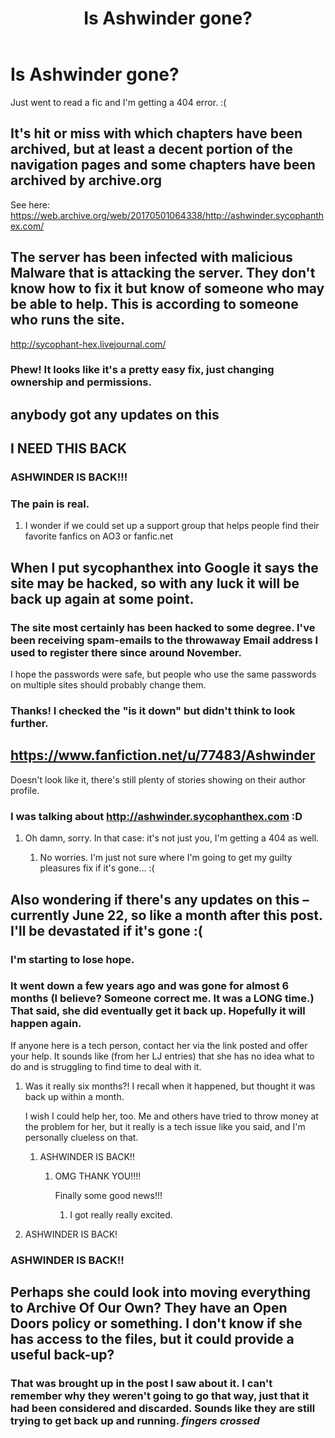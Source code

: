 #+TITLE: Is Ashwinder gone?

* Is Ashwinder gone?
:PROPERTIES:
:Author: onekrazykat
:Score: 7
:DateUnix: 1495469300.0
:DateShort: 2017-May-22
:END:
Just went to read a fic and I'm getting a 404 error. :(


** It's hit or miss with which chapters have been archived, but at least a decent portion of the navigation pages and some chapters have been archived by archive.org

See here: [[https://web.archive.org/web/20170501064338/http://ashwinder.sycophanthex.com/]]
:PROPERTIES:
:Score: 6
:DateUnix: 1495475219.0
:DateShort: 2017-May-22
:END:


** The server has been infected with malicious Malware that is attacking the server. They don't know how to fix it but know of someone who may be able to help. This is according to someone who runs the site.

[[http://sycophant-hex.livejournal.com/]]
:PROPERTIES:
:Author: Dimplz
:Score: 3
:DateUnix: 1495654576.0
:DateShort: 2017-May-25
:END:

*** Phew! It looks like it's a pretty easy fix, just changing ownership and permissions.
:PROPERTIES:
:Author: onekrazykat
:Score: 3
:DateUnix: 1495654890.0
:DateShort: 2017-May-25
:END:


** anybody got any updates on this
:PROPERTIES:
:Author: cassity282
:Score: 3
:DateUnix: 1497897590.0
:DateShort: 2017-Jun-19
:END:


** I NEED THIS BACK
:PROPERTIES:
:Author: Elvidnir
:Score: 3
:DateUnix: 1501428737.0
:DateShort: 2017-Jul-30
:END:

*** ASHWINDER IS BACK!!!
:PROPERTIES:
:Author: onekrazykat
:Score: 4
:DateUnix: 1502820206.0
:DateShort: 2017-Aug-15
:END:


*** The pain is real.
:PROPERTIES:
:Author: onekrazykat
:Score: 2
:DateUnix: 1501434944.0
:DateShort: 2017-Jul-30
:END:

**** I wonder if we could set up a support group that helps people find their favorite fanfics on AO3 or fanfic.net
:PROPERTIES:
:Author: Elvidnir
:Score: 1
:DateUnix: 1501448317.0
:DateShort: 2017-Jul-31
:END:


** When I put sycophanthex into Google it says the site may be hacked, so with any luck it will be back up again at some point.
:PROPERTIES:
:Author: SilverCookieDust
:Score: 2
:DateUnix: 1495479246.0
:DateShort: 2017-May-22
:END:

*** The site most certainly has been hacked to some degree. I've been receiving spam-emails to the throwaway Email address I used to register there since around November.

I hope the passwords were safe, but people who use the same passwords on multiple sites should probably change them.
:PROPERTIES:
:Author: Deathcrow
:Score: 3
:DateUnix: 1495528146.0
:DateShort: 2017-May-23
:END:


*** Thanks! I checked the "is it down" but didn't think to look further.
:PROPERTIES:
:Author: onekrazykat
:Score: 1
:DateUnix: 1495479308.0
:DateShort: 2017-May-22
:END:


** [[https://www.fanfiction.net/u/77483/Ashwinder]]

Doesn't look like it, there's still plenty of stories showing on their author profile.
:PROPERTIES:
:Score: 1
:DateUnix: 1495473684.0
:DateShort: 2017-May-22
:END:

*** I was talking about [[http://ashwinder.sycophanthex.com]] :D
:PROPERTIES:
:Author: onekrazykat
:Score: 7
:DateUnix: 1495473779.0
:DateShort: 2017-May-22
:END:

**** Oh damn, sorry. In that case: it's not just you, I'm getting a 404 as well.
:PROPERTIES:
:Score: 1
:DateUnix: 1495474030.0
:DateShort: 2017-May-22
:END:

***** No worries. I'm just not sure where I'm going to get my guilty pleasures fix if it's gone... :(
:PROPERTIES:
:Author: onekrazykat
:Score: 1
:DateUnix: 1495474132.0
:DateShort: 2017-May-22
:END:


** Also wondering if there's any updates on this -- currently June 22, so like a month after this post. I'll be devastated if it's gone :(
:PROPERTIES:
:Author: firstsip
:Score: 1
:DateUnix: 1498175413.0
:DateShort: 2017-Jun-23
:END:

*** I'm starting to lose hope.
:PROPERTIES:
:Author: onekrazykat
:Score: 1
:DateUnix: 1498175456.0
:DateShort: 2017-Jun-23
:END:


*** It went down a few years ago and was gone for almost 6 months (I believe? Someone correct me. It was a LONG time.) That said, she did eventually get it back up. Hopefully it will happen again.

If anyone here is a tech person, contact her via the link posted and offer your help. It sounds like (from her LJ entries) that she has no idea what to do and is struggling to find time to deal with it.
:PROPERTIES:
:Author: Veritamoria
:Score: 1
:DateUnix: 1498187155.0
:DateShort: 2017-Jun-23
:END:

**** Was it really six months?! I recall when it happened, but thought it was back up within a month.

I wish I could help her, too. Me and others have tried to throw money at the problem for her, but it really is a tech issue like you said, and I'm personally clueless on that.
:PROPERTIES:
:Author: firstsip
:Score: 1
:DateUnix: 1498236563.0
:DateShort: 2017-Jun-23
:END:

***** ASHWINDER IS BACK!!
:PROPERTIES:
:Author: onekrazykat
:Score: 2
:DateUnix: 1502820248.0
:DateShort: 2017-Aug-15
:END:

****** OMG THANK YOU!!!!

Finally some good news!!!
:PROPERTIES:
:Author: firstsip
:Score: 2
:DateUnix: 1502849882.0
:DateShort: 2017-Aug-16
:END:

******* I got really really excited.
:PROPERTIES:
:Author: onekrazykat
:Score: 2
:DateUnix: 1502850108.0
:DateShort: 2017-Aug-16
:END:


**** ASHWINDER IS BACK!
:PROPERTIES:
:Author: onekrazykat
:Score: 1
:DateUnix: 1502820238.0
:DateShort: 2017-Aug-15
:END:


*** ASHWINDER IS BACK!!
:PROPERTIES:
:Author: onekrazykat
:Score: 1
:DateUnix: 1502820226.0
:DateShort: 2017-Aug-15
:END:


** Perhaps she could look into moving everything to Archive Of Our Own? They have an Open Doors policy or something. I don't know if she has access to the files, but it could provide a useful back-up?
:PROPERTIES:
:Author: Ederisien
:Score: 1
:DateUnix: 1499362163.0
:DateShort: 2017-Jul-06
:END:

*** That was brought up in the post I saw about it. I can't remember why they weren't going to go that way, just that it had been considered and discarded. Sounds like they are still trying to get back up and running. /fingers crossed/
:PROPERTIES:
:Author: onekrazykat
:Score: 1
:DateUnix: 1499362497.0
:DateShort: 2017-Jul-06
:END:

